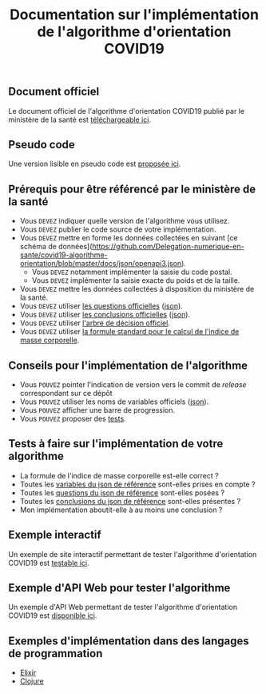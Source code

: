 #+title: Documentation sur l'implémentation de l'algorithme d'orientation COVID19

** Document officiel

Le document officiel de l'algorithme d'orientation COVID19 publié par
le ministère de la santé est [[https://esante.gouv.fr/reponse-maladiecoronavirus][téléchargeable ici]].

** Pseudo code

Une version lisible en pseudo code est [[https://github.com/Delegation-numerique-en-sante/covid19-algorithme-orientation/blob/master/pseudo-code.org][proposée ici]].

** Prérequis pour être référencé par le ministère de la santé

- Vous =DEVEZ= indiquer quelle version de l'algorithme vous utilisez.
- Vous =DEVEZ= publier le code source de votre implémentation.
- Vous =DEVEZ= mettre en forme les données collectées en suivant [ce schéma de données](https://github.com/Delegation-numerique-en-sante/covid19-algorithme-orientation/blob/master/docs/json/openapi3.json).
  - Vous =DEVEZ= notamment implémenter la saisie du code postal.
  - Vous =DEVEZ= implémenter la saisie exacte du poids et de la taille.
- Vous =DEVEZ= mettre les données collectées à disposition du ministère de la santé.
- Vous =DEVEZ= utiliser [[file:pseudo-code.org#questionnaire][les questions officielles]] ([[https://github.com/Delegation-numerique-en-sante/covid19-algorithme-orientation/blob/master/docs/json/openapi3.json][json]]).
- Vous =DEVEZ= utiliser [[file:pseudo-code.org#conclusions-possibles][les conclusions officielles]] ([[https://github.com/Delegation-numerique-en-sante/covid19-algorithme-orientation/blob/master/docs/json/openapi3.json][json]]).
- Vous =DEVEZ= utiliser [[file:pseudo-code.org#arbre-de-décision][l'arbre de décision officiel]].
- Vous =DEVEZ= utiliser [[file:pseudo-code.org#formules][la formule standard pour le calcul de l'indice de masse corporelle]].

** Conseils pour l'implémentation de l'algorithme

- Vous =POUVEZ= pointer l'indication de version vers le commit de /release/ correspondant sur ce dépôt
- Vous =POUVEZ= utiliser les noms de variables officiels ([[https://github.com/Delegation-numerique-en-sante/covid19-algorithme-orientation/blob/master/docs/json/openapi3.json][json]]).
- Vous =POUVEZ= afficher une barre de progression.
- Vous =POUVEZ= proposer des [[#tests-à-faire-sur-limplémentation-de-votre-algorithme][tests]].

** Tests à faire sur l'implémentation de votre algorithme

- La formule de l'indice de masse corporelle est-elle correct ?
- Toutes les [[https://delegation-numerique-en-sante.github.io/covid19-algorithme-orientation/json/variables.json][variables du json de référence]] sont-elles prises en compte ?
- Toutes les [[https://delegation-numerique-en-sante.github.io/covid19-algorithme-orientation/json/questions.json][questions du json de référence]] sont-elles posées ?
- Toutes les [[https://delegation-numerique-en-sante.github.io/covid19-algorithme-orientation/json/conclusions.json][conclusions du json de référence]] sont-elles présentes ?
- Mon implémentation aboutit-elle à au moins une conclusion ?

** Exemple interactif

Un exemple de site interactif permettant de tester l'algorithme
d'orientation COVID19 est [[https://delegation-numerique-en-sante.github.io/covid19-algorithme-orientation/demonstrateur.html][testable ici]].

** Exemple d'API Web pour tester l'algorithme

Un exemple d'API Web permettant de tester l'algorithme d'orientation
COVID19 est [[https://covid19-orientation.herokuapp.com/swagger][disponible ici]].

** Exemples d'implémentation dans des langages de programmation

- [[https://github.com/Delegation-numerique-en-sante/covid19-algorithme-orientation-elixir][Elixir]]
- [[https://delegation-numerique-en-sante.github.io/covid19-algorithme-orientation/exemples/clojure.txt][Clojure]]

